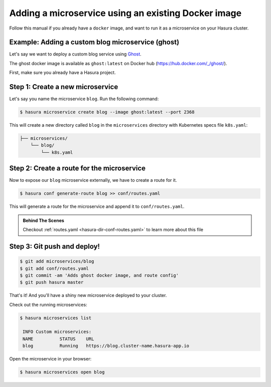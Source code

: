 .. .. meta::
   :description: How to deploy docker images using hasura
   :keywords: hasura, manual, docker, image, custom microservice


Adding a microservice using an existing Docker image
====================================================

Follow this manual if you already have a ``docker`` image,
and want to run it as a microservice on
your Hasura cluster.

Example: Adding a custom blog microservice (ghost)
--------------------------------------------------
Let's say we want to deploy a custom blog service using `Ghost
<https://ghost.org>`_.

The ghost docker image is available as ``ghost:latest`` on Docker hub
(https://hub.docker.com/_/ghost/).

First, make sure you already have a Hasura project.

Step 1: Create a new microservice
---------------------------------

Let's say you name the microservice ``blog``. Run the following command:

.. code-block:: shell

  $ hasura microservice create blog --image ghost:latest --port 2368

This will create a new directory called ``blog`` in the ``microservices``
directory with Kubernetes specs file ``k8s.yaml``:

.. code-block:: bash

   ├── microservices/
       └── blog/
           └── k8s.yaml

Step 2: Create a route for the microservice
--------------------------------------------
Now to expose our ``blog`` microservice externally, we have to create a route
for it.

.. code-block:: bash

  $ hasura conf generate-route blog >> conf/routes.yaml

This will generate a route for the microservice and append it to
``conf/routes.yaml``.

.. admonition:: Behind The Scenes

   Checkout :ref:`routes.yaml <hasura-dir-conf-routes.yaml>` to learn more about this file 

Step 3: Git push and deploy!
----------------------------

.. code:: bash

    $ git add microservices/blog
    $ git add conf/routes.yaml
    $ git commit -am 'Adds ghost docker image, and route config'
    $ git push hasura master

That's it! And you'll have a shiny new microservice deployed to your cluster.

Check out the running microservices:

.. code:: bash

   $ hasura microservices list

    INFO Custom microservices:
    NAME          STATUS    URL
    blog          Running   https://blog.cluster-name.hasura-app.io


Open the microservice in your browser:

.. code:: bash

   $ hasura microservices open blog

